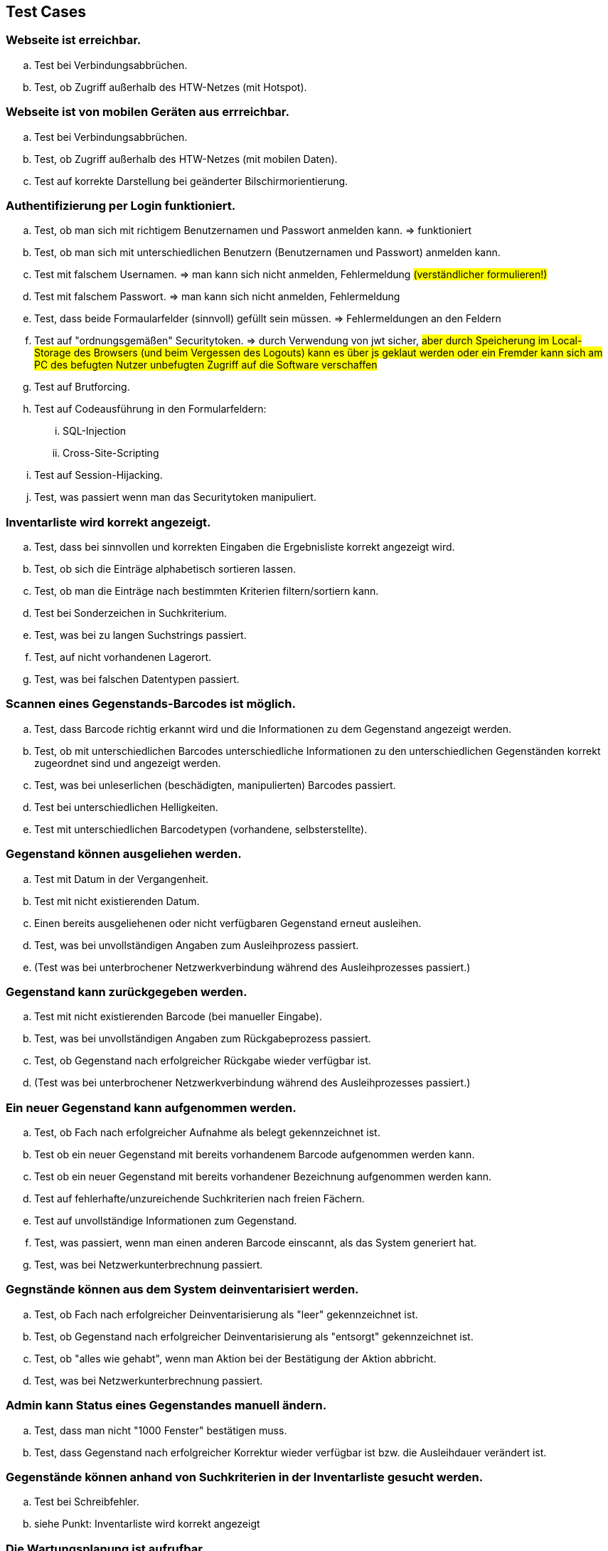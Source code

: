 == Test Cases

=== Webseite ist erreichbar.
.. Test bei Verbindungsabbrüchen.
.. Test, ob Zugriff außerhalb des HTW-Netzes (mit Hotspot).

=== Webseite ist von mobilen Geräten aus errreichbar.
.. Test bei Verbindungsabbrüchen.
.. Test, ob Zugriff außerhalb des HTW-Netzes (mit mobilen Daten).
.. Test auf korrekte Darstellung bei geänderter Bilschirmorientierung.

=== Authentifizierung per Login funktioniert.
.. Test, ob man sich mit richtigem Benutzernamen und Passwort anmelden kann. => [.underline]#funktioniert#
.. Test, ob man sich mit unterschiedlichen Benutzern (Benutzernamen und Passwort) anmelden kann.
.. Test mit falschem Usernamen. => [.underline]#man kann sich nicht anmelden, Fehlermeldung# #(verständlicher formulieren!)#
.. Test mit falschem Passwort. => [.underline]#man kann sich nicht anmelden, Fehlermeldung#
.. Test, dass beide Formaularfelder (sinnvoll) gefüllt sein müssen. => [.underline]#Fehlermeldungen an den Feldern#
.. Test auf "ordnungsgemäßen" Securitytoken. => [.underline]#durch Verwendung von jwt sicher,# #aber durch Speicherung im Local-Storage des Browsers (und beim Vergessen des Logouts) kann es über js geklaut werden oder ein Fremder kann sich am PC des befugten Nutzer unbefugten Zugriff auf die Software verschaffen#
.. Test auf Brutforcing.
.. Test auf Codeausführung in den Formularfeldern:
... SQL-Injection
... Cross-Site-Scripting
.. Test auf Session-Hijacking.
.. Test, was passiert wenn man das Securitytoken manipuliert.

=== Inventarliste wird korrekt angezeigt.
.. Test, dass bei sinnvollen und korrekten Eingaben die Ergebnisliste korrekt angezeigt wird.
.. Test, ob sich die Einträge alphabetisch sortieren lassen.
.. Test, ob man die Einträge nach bestimmten Kriterien filtern/sortiern kann.
.. Test bei Sonderzeichen in Suchkriterium.
.. Test, was bei zu langen Suchstrings passiert.
.. Test, auf nicht vorhandenen Lagerort.
.. Test, was bei falschen Datentypen passiert.

=== Scannen eines Gegenstands-Barcodes ist möglich.
.. Test, dass Barcode richtig erkannt wird und die Informationen zu dem Gegenstand angezeigt werden.
.. Test, ob mit unterschiedlichen Barcodes unterschiedliche Informationen zu den unterschiedlichen Gegenständen korrekt zugeordnet sind und angezeigt werden.
.. Test, was bei unleserlichen (beschädigten, manipulierten) Barcodes passiert.
.. Test bei unterschiedlichen Helligkeiten.
.. Test mit unterschiedlichen Barcodetypen (vorhandene, selbsterstellte).

=== Gegenstand können ausgeliehen werden.
.. Test mit Datum in der Vergangenheit.
.. Test mit nicht existierenden Datum.
.. Einen bereits ausgeliehenen oder nicht verfügbaren Gegenstand erneut ausleihen.
.. Test, was bei unvollständigen Angaben zum Ausleihprozess passiert.
.. (Test was bei unterbrochener Netzwerkverbindung während des Ausleihprozesses passiert.)

=== Gegenstand kann zurückgegeben werden.
.. Test mit nicht existierenden Barcode (bei manueller Eingabe).
.. Test, was bei unvollständigen Angaben zum Rückgabeprozess passiert.
.. Test, ob Gegenstand nach erfolgreicher Rückgabe wieder verfügbar ist.
.. (Test was bei unterbrochener Netzwerkverbindung während des Ausleihprozesses passiert.)

=== Ein neuer Gegenstand kann aufgenommen werden.
.. Test, ob Fach nach erfolgreicher Aufnahme als belegt gekennzeichnet ist.
.. Test ob ein neuer Gegenstand mit bereits vorhandenem Barcode aufgenommen werden kann.
.. Test ob ein neuer Gegenstand mit bereits vorhandener Bezeichnung aufgenommen werden kann.
.. Test auf fehlerhafte/unzureichende Suchkriterien nach freien Fächern.
.. Test auf unvollständige Informationen zum Gegenstand.
.. Test, was passiert, wenn man einen anderen Barcode einscannt, als das System generiert hat.
.. Test, was bei Netzwerkunterbrechnung passiert.

=== Gegnstände können aus dem System deinventarisiert werden.
.. Test, ob Fach nach erfolgreicher Deinventarisierung als "leer" gekennzeichnet ist.
.. Test, ob Gegenstand nach erfolgreicher Deinventarisierung als "entsorgt" gekennzeichnet ist.
.. Test, ob "alles wie gehabt", wenn man Aktion bei der Bestätigung der Aktion abbricht.
.. Test, was bei Netzwerkunterbrechnung passiert.

=== Admin kann Status eines Gegenstandes manuell ändern.
.. Test, dass man nicht "1000 Fenster" bestätigen muss.
.. Test, dass Gegenstand nach erfolgreicher Korrektur wieder verfügbar ist bzw. die Ausleihdauer verändert ist.

=== Gegenstände können anhand von Suchkriterien in der Inventarliste gesucht werden.
.. Test bei Schreibfehler.
.. siehe Punkt: Inventarliste wird korrekt angezeigt

=== Die Wartungsplanung ist aufrufbar.
.. Test, ob Daten korrekt.

=== Systemmitteilungen erscheinen nach erfolgreichen Aktionen (Gegenstand ausleihen, neuen Gegenstand hinzufügen, Gegenstand deinventarisieren, neues Userkonto anlegen, bestehendes Userkonto berbeiten).
.. Test, ob die Mitteilungen zu den Aktionen passend sind.
.. Test, ob Meldungen aussagekräftig genug sind.
.. Test, ob Meldungen keine sensible Daten beinhalten.

=== Die Gegenstandshistorie wird automatisch vom System gepflegt.
.. Test, ob Historie mit getätigten Aktionen überein stimmt.

=== Ein Admin kann neue User anlegen und verwalten.
.. Test mit bereits vorhandenem Usernamen.
.. Test auf Mindest- und Maximallänge von Username.
.. Test auf Mindest- und Maximallänge von Passwort.
.. Test mit Sonder- und Leerzeichen im Usernamen.

=== Ein Admin User kann ein Backup der Datenbank als komprimierte Datei erstellen.
.. Test, ob Backup aktuell ist.
.. Test, ob Backup korrekt ist.

=== persistentes Speichern
.. Die Datenbank(en) wird/werden mit Testdaten gefüllt. Anschließend wird das System aus­-
geschaltet. Die Daten müssen bei Wiederinbetriebnahme vollständig vorhanden sein.

=== verschlüsselte Kommunikation zwichen Server und Clients
.. Vorhandensein von (TLS) Bei einem MitM-Angriff dürfen keine Daten in Klartext lesbar sein.

=== Schutz der Daten auf dem Server vor unberechtigten Zugriff
.. Test, ob man durch Sichtkontrolle der Datenbank keine Passwörter im Klartext lesen kann.
.. Test mit SQL-Injection.

=== Test auf englische Sprache auf der/den gesamten Webseite/-n.
.. Test durch manuelles lesen.
